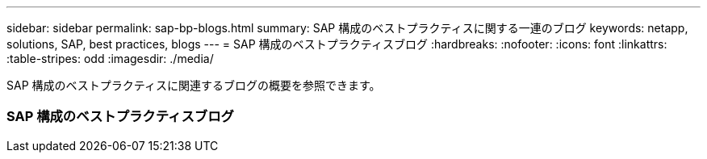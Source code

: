---
sidebar: sidebar 
permalink: sap-bp-blogs.html 
summary: SAP 構成のベストプラクティスに関する一連のブログ 
keywords: netapp, solutions, SAP, best practices, blogs 
---
= SAP 構成のベストプラクティスブログ
:hardbreaks:
:nofooter: 
:icons: font
:linkattrs: 
:table-stripes: odd
:imagesdir: ./media/


[role="lead"]
SAP 構成のベストプラクティスに関連するブログの概要を参照できます。



=== SAP 構成のベストプラクティスブログ
